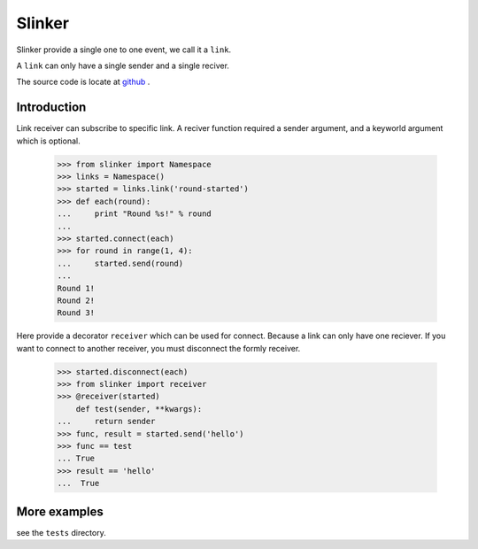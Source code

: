 Slinker
=======

Slinker provide a single one to one event, we call it a ``link``.

A ``link`` can only have a single sender and a single reciver.


The source code is locate at `github <https://github.com/youngking/slinker>`_ .

.. image:: https://travis-ci.org/youngking/slinker.png?branch=master
   :alt: Build Status


Introduction
------------------

Link receiver can subscribe to specific link. A reciver function required
a sender argument, and a keyworld argument which is optional.

  >>> from slinker import Namespace
  >>> links = Namespace()
  >>> started = links.link('round-started')
  >>> def each(round):
  ...     print "Round %s!" % round
  ...
  >>> started.connect(each)
  >>> for round in range(1, 4):
  ...     started.send(round)
  ...
  Round 1!
  Round 2!
  Round 3!

Here provide a decorator ``receiver`` which can be used for connect. Because a
link can only have one reciever. If you want to connect to another receiver, 
you must disconnect the formly receiver.

  >>> started.disconnect(each)
  >>> from slinker import receiver
  >>> @receiver(started)
      def test(sender, **kwargs):
  ...     return sender
  >>> func, result = started.send('hello')
  >>> func == test
  ... True
  >>> result == 'hello'
  ...  True


More examples
----------------

see the ``tests`` directory.
